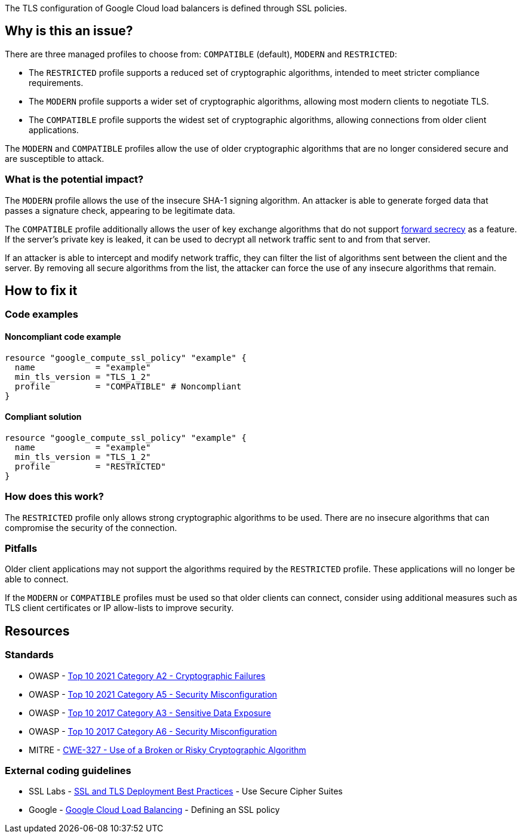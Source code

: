 The TLS configuration of Google Cloud load balancers is defined through SSL policies.

== Why is this an issue?

There are three managed profiles to choose from: ``++COMPATIBLE++`` (default), ``++MODERN++`` and ``++RESTRICTED++``:

* The ``++RESTRICTED++`` profile supports a reduced set of cryptographic algorithms, intended to meet stricter compliance requirements.
* The ``++MODERN++`` profile supports a wider set of cryptographic algorithms, allowing most modern clients to negotiate TLS.
* The ``++COMPATIBLE++`` profile supports the widest set of cryptographic algorithms, allowing connections from older client applications.

The ``++MODERN++`` and ``++COMPATIBLE++`` profiles allow the use of older cryptographic algorithms that are no longer considered secure and are susceptible to attack.

=== What is the potential impact?

The ``++MODERN++`` profile allows the use of the insecure SHA-1 signing algorithm. An attacker is able to generate forged data that passes a signature check, appearing to be legitimate data.

The ``++COMPATIBLE++`` profile additionally allows the user of key exchange algorithms that do not support https://en.wikipedia.org/wiki/Forward_secrecy[forward secrecy] as a feature. If the server's private key is leaked, it can be used to decrypt all network traffic sent to and from that server.

If an attacker is able to intercept and modify network traffic, they can filter the list of algorithms sent between the client and the server. By removing all secure algorithms from the list, the attacker can force the use of any insecure algorithms that remain.

== How to fix it

=== Code examples

==== Noncompliant code example
[source,terraform,diff-id=1,diff-type=noncompliant]
----
resource "google_compute_ssl_policy" "example" {
  name            = "example"
  min_tls_version = "TLS_1_2" 
  profile         = "COMPATIBLE" # Noncompliant
}
----

==== Compliant solution
[source,terraform,diff-id=1,diff-type=compliant]
----
resource "google_compute_ssl_policy" "example" {
  name            = "example"
  min_tls_version = "TLS_1_2" 
  profile         = "RESTRICTED"
}
----

=== How does this work?

The ``++RESTRICTED++`` profile only allows strong cryptographic algorithms to be used. There are no insecure algorithms that can compromise the security of the connection.

=== Pitfalls

Older client applications may not support the algorithms required by the ``++RESTRICTED++`` profile. These applications will no longer be able to connect.

If the ``++MODERN++`` or ``++COMPATIBLE++`` profiles must be used so that older clients can connect, consider using additional measures such as TLS client certificates or IP allow-lists to improve security.

== Resources

=== Standards

* OWASP - https://owasp.org/Top10/A02_2021-Cryptographic_Failures/[Top 10 2021 Category A2 - Cryptographic Failures]
* OWASP - https://owasp.org/Top10/A05_2021-Security_Misconfiguration/[Top 10 2021 Category A5 - Security Misconfiguration]
* OWASP - https://www.owasp.org/www-project-top-ten/2017/A3_2017-Sensitive_Data_Exposure[Top 10 2017 Category A3 - Sensitive Data Exposure]
* OWASP - https://owasp.org/www-project-top-ten/2017/A6_2017-Security_Misconfiguration[Top 10 2017 Category A6 - Security Misconfiguration]
* MITRE - https://cwe.mitre.org/data/definitions/327[CWE-327 - Use of a Broken or Risky Cryptographic Algorithm]

=== External coding guidelines

* SSL Labs - https://github.com/ssllabs/research/wiki/SSL-and-TLS-Deployment-Best-Practices#23-use-secure-cipher-suites[SSL and TLS Deployment Best Practices] - Use Secure Cipher Suites
* Google - https://cloud.google.com/load-balancing/docs/ssl-policies-concepts#defining_an_ssl_policy[Google Cloud Load Balancing] - Defining an SSL policy


ifdef::env-github,rspecator-view[]

'''
== Implementation Specification
(visible only on this page)

=== Message

==== GCP

* If `profile` is specified but has the wrong value
** Change this code to disable support of weak cipher suites.

* If `profile` is not specified at all
** Set profile to disable support of weak cipher suites.


=== Highlighting

For `google_compute_ssl_policy`:

* Highlight `profile` if it is specified but has the wrong value
* Highlight resource if `profile` is not specified at all


endif::env-github,rspecator-view[]
